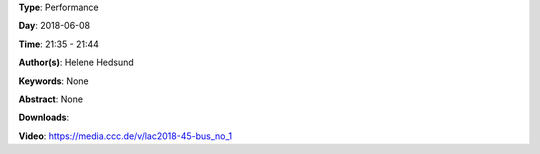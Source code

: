 .. title: Bus No. 1
.. slug: 45
.. date: 
.. tags: None
.. category: Performance
.. link: 
.. description: 
.. type: text

**Type**: Performance

**Day**: 2018-06-08

**Time**: 21:35 - 21:44

**Author(s)**: Helene Hedsund

**Keywords**: None

**Abstract**: 
None

**Downloads**: 

**Video**: https://media.ccc.de/v/lac2018-45-bus_no_1
